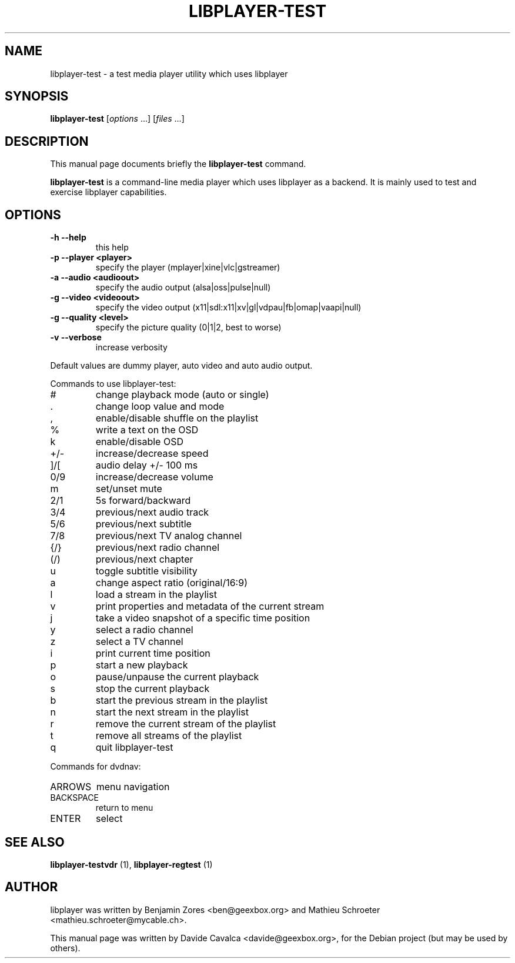 .\"                                      Hey, EMACS: -*- nroff -*-
.\" First parameter, NAME, should be all caps
.\" Second parameter, SECTION, should be 1-8, maybe w/ subsection
.\" other parameters are allowed: see man(7), man(1)
.TH LIBPLAYER-TEST 1 "10/12/2009"
.\" Please adjust this date whenever revising the manpage.
.\"
.\" Some roff macros, for reference:
.\" .nh        disable hyphenation
.\" .hy        enable hyphenation
.\" .ad l      left justify
.\" .ad b      justify to both left and right margins
.\" .nf        disable filling
.\" .fi        enable filling
.\" .br        insert line break
.\" .sp <n>    insert n+1 empty lines
.\" for manpage-specific macros, see man(7)
.SH NAME
libplayer-test \- a test media player utility which uses libplayer
.SH SYNOPSIS
.B libplayer-test
[\fIoptions \fR...] [\fIfiles \fR...]
.SH DESCRIPTION
This manual page documents briefly the \fBlibplayer-test\fP command.
.PP
\fBlibplayer-test\fP is a command-line media player which uses libplayer
as a backend. It is mainly used to test and exercise libplayer capabilities.
.SH OPTIONS
.TP
\fB\-h\fR \fB\-\-help\fR
this help
.TP
\fB\-p\fR \fB\-\-player\fR \fB<player>\fR
specify the player (mplayer|xine|vlc|gstreamer)
.TP
\fB\-a\fR \fB\-\-audio\fR \fB<audioout>\fR
specify the audio output (alsa|oss|pulse|null)
.TP
\fB\-g\fR \fB\-\-video\fR \fB<videoout>\fR
specify the video output (x11|sdl:x11|xv|gl|vdpau|fb|omap|vaapi|null)
.TP
\fB\-g\fR \fB\-\-quality\fR \fB<level>\fR
specify the picture quality (0|1|2, best to worse)
.TP
\fB\-v\fR \fB\-\-verbose\fR
increase verbosity
.PP
Default values are dummy player, auto video and auto audio output.
.PP
Commands to use libplayer\-test:
.IP #
change playback mode (auto or single)
.IP \&.
change loop value and mode
.IP ,
enable/disable shuffle on the playlist
.IP %
write a text on the OSD
.IP k
enable/disable OSD
.IP +/\-
increase/decrease speed
.IP ]/[
audio delay +/\- 100 ms
.IP 0/9
increase/decrease volume
.IP m
set/unset mute
.IP 2/1
5s forward/backward
.IP 3/4
previous/next audio track
.IP 5/6
previous/next subtitle
.IP 7/8
previous/next TV analog channel
.IP {/}
previous/next radio channel
.IP (/)
previous/next chapter
.IP u
toggle subtitle visibility
.IP a
change aspect ratio (original/16:9)
.IP l
load a stream in the playlist
.IP v
print properties and metadata of the current stream
.IP j
take a video snapshot of a specific time position
.IP y
select a radio channel
.IP z
select a TV channel
.IP i
print current time position
.IP p
start a new playback
.IP o
pause/unpause the current playback
.IP s
stop the current playback
.IP b
start the previous stream in the playlist
.IP n
start the next stream in the playlist
.IP r
remove the current stream of the playlist
.IP t
remove all streams of the playlist
.IP q
quit libplayer\-test
.PP
Commands for dvdnav:
.IP ARROWS
menu navigation
.IP BACKSPACE
return to menu
.IP ENTER
select
.SH "SEE ALSO"
.B libplayer-testvdr
(1), 
.B libplayer-regtest
(1)
.SH AUTHOR
libplayer was written by Benjamin Zores <ben@geexbox.org> and Mathieu Schroeter <mathieu.schroeter@mycable.ch>.
.PP
This manual page was written by Davide Cavalca <davide@geexbox.org>,
for the Debian project (but may be used by others).

